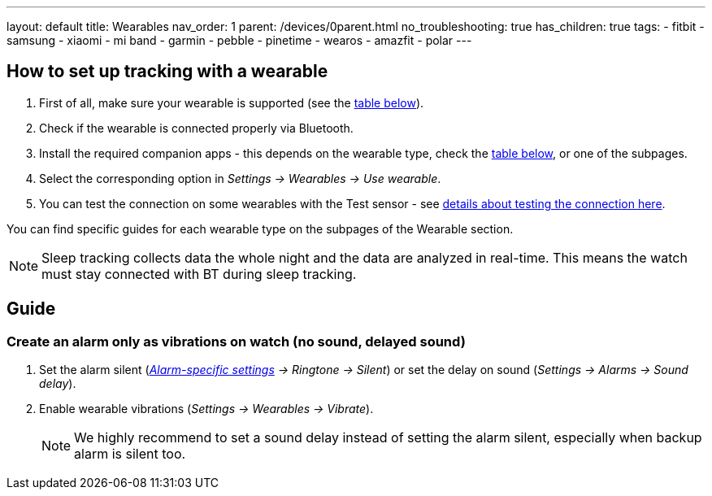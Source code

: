 ---
layout: default
title: Wearables
nav_order: 1
parent: /devices/0parent.html
no_troubleshooting: true
has_children: true
tags:
  - fitbit
  - samsung
  - xiaomi
  - mi band
  - garmin
  - pebble
  - pinetime
  - wearos
  - amazfit
  - polar
---

[[wearable_setup]]

== How to set up tracking with a wearable

. First of all, make sure your wearable is supported (see the <<supported_wearables, table below>>).
. Check if the wearable is connected properly via Bluetooth.
. Install the required companion apps - this depends on the wearable type, check the <<supported_wearables, table below>>, or one of the subpages.
. Select the corresponding option in _Settings -> Wearables -> Use wearable_.
. You can test the connection on some wearables with the Test sensor - see <</devices/test_sensor, details about testing the connection here>>.

You can find specific guides for each wearable type on the subpages of the Wearable section.

NOTE: Sleep tracking collects data the whole night and the data are analyzed in real-time. This means the watch must stay connected with BT during sleep tracking.


== Guide

=== Create an alarm only as vibrations on watch (no sound, delayed sound)

. Set the alarm silent (_<<per-alarm,Alarm-specific settings>> -> Ringtone -> Silent_) or set the delay on sound (_Settings -> Alarms -> Sound delay_).
. Enable wearable vibrations (_Settings -> Wearables -> Vibrate_).
+
NOTE: We highly recommend to set a sound delay instead of setting the alarm silent, especially when backup alarm is silent too.